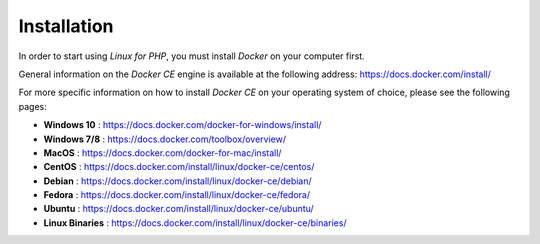 .. _InstallationAnchor:

Installation
============

.. index:: Docker installation

In order to start using *Linux for PHP*, you must install *Docker* on your computer first.

General information on the *Docker CE* engine is available at the following address:
`<https://docs.docker.com/install/>`_

For more specific information on how to install *Docker CE* on your operating system of choice, please
see the following pages:

* **Windows 10** :       `<https://docs.docker.com/docker-for-windows/install/>`_
* **Windows 7/8** :      `<https://docs.docker.com/toolbox/overview/>`_
* **MacOS** :            `<https://docs.docker.com/docker-for-mac/install/>`_
* **CentOS** :           `<https://docs.docker.com/install/linux/docker-ce/centos/>`_
* **Debian** :           `<https://docs.docker.com/install/linux/docker-ce/debian/>`_
* **Fedora** :           `<https://docs.docker.com/install/linux/docker-ce/fedora/>`_
* **Ubuntu** :           `<https://docs.docker.com/install/linux/docker-ce/ubuntu/>`_
* **Linux Binaries** :   `<https://docs.docker.com/install/linux/docker-ce/binaries/>`_
